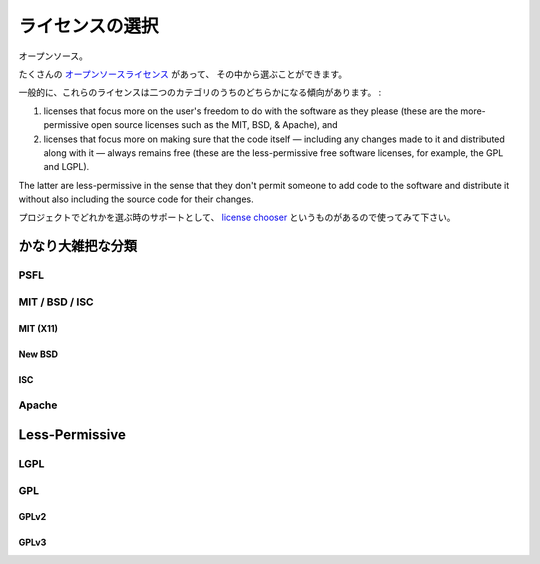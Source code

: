 .. Choosing a License
   ==================

ライセンスの選択
=====================

.. Open source.

オープンソース。

.. There are plenty of `open source licenses <http://opensource.org/licenses/alphabetical>`_
   available to choose from.

たくさんの `オープンソースライセンス <http://opensource.org/licenses/alphabetical>`_ があって、
その中から選ぶことができます。

.. In general, these licenses tend to fall into one of two categories:

一般的に、これらのライセンスは二つのカテゴリのうちのどちらかになる傾向があります。 :

1. licenses that focus more on the user's freedom to do with the
   software as they please (these are the more-permissive open
   source licenses such as the MIT, BSD, & Apache), and

2. licenses that focus more on making sure that the code itself —
   including any changes made to it and distributed along with it —
   always remains free (these are the less-permissive free software
   licenses, for example, the GPL and LGPL).

The latter are less-permissive in the sense that they don't permit
someone to add code to the software and distribute it without also
including the source code for their changes.

.. To help you choose one for your project, there's a `license chooser <http://three.org/openart/license_chooser/>`_,
   use it.

プロジェクトでどれかを選ぶ時のサポートとして、
`license chooser <http://three.org/openart/license_chooser/>`_ というものがあるので使ってみて下さい。


.. More-Permissive
   :::::::::::::::

かなり大雑把な分類
::::::::::::::::::::::::::::::

PSFL
----


MIT / BSD / ISC
---------------


MIT (X11)
`````````

New BSD
```````

ISC
```

Apache
------


Less-Permissive
:::::::::::::::


LGPL
----



GPL
---


GPLv2
`````


GPLv3
`````



